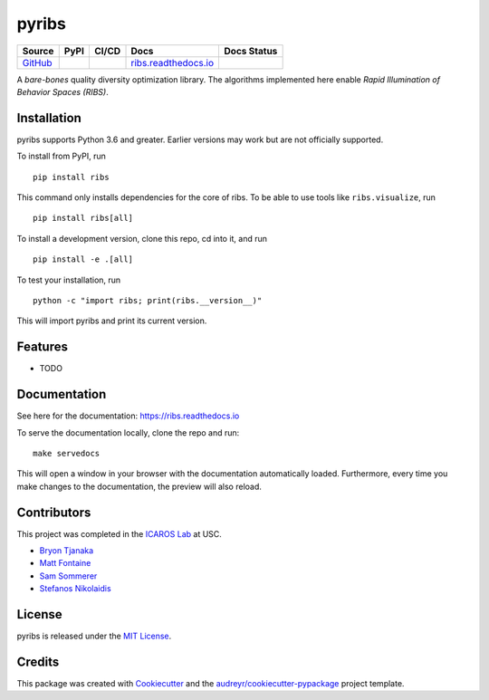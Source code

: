 ======
pyribs
======

+--------------------------------------------------+---------------------------------------------------------------------+------------------------------------------------------------------------------------------------------------------------------------------+------------------------------------------------------+------------------------------------------------------------------------------------------+
| Source                                           | PyPI                                                                | CI/CD                                                                                                                                    | Docs                                                 | Docs Status                                                                              |
+==================================================+=====================================================================+==========================================================================================================================================+======================================================+==========================================================================================+
| `GitHub <https://github.com/icaros-usc/pyribs>`_ | .. image:: https://img.shields.io/pypi/v/ribs.svg?style=flat-square | .. image:: https://img.shields.io/endpoint.svg?url=https%3A%2F%2Factions-badge.atrox.dev%2Ficaros-usc%2Fpyribs%2Fbadge&style=flat-square | `ribs.readthedocs.io <https://ribs.readthedocs.io>`_ | .. image:: https://readthedocs.org/projects/ribs/badge/?version=latest&style=flat-square |
|                                                  |     :target: https://pypi.python.org/pypi/ribs                      |     :target: https://github.com/icaros-usc/pyribs/actions?query=workflow%3A"Automated+Testing"                                           |                                                      |     :target: https://readthedocs.org/projects/ribs/                                      |
|                                                  |     :alt: PyPI                                                      |     :alt: Automated Testing                                                                                                              |                                                      |     :alt: Documentation Status                                                           |
+--------------------------------------------------+---------------------------------------------------------------------+------------------------------------------------------------------------------------------------------------------------------------------+------------------------------------------------------+------------------------------------------------------------------------------------------+

A *bare-bones* quality diversity optimization library. The algorithms implemented here enable *Rapid Illumination of Behavior Spaces (RIBS)*.

Installation
------------

pyribs supports Python 3.6 and greater. Earlier versions may work but are not
officially supported.

To install from PyPI, run ::

  pip install ribs

This command only installs dependencies for the core of ribs. To be able to use
tools like ``ribs.visualize``, run ::

  pip install ribs[all]

To install a development version, clone this repo, cd into it, and run ::

  pip install -e .[all]

To test your installation, run ::

  python -c "import ribs; print(ribs.__version__)"

This will import pyribs and print its current version.

Features
--------

* TODO

Documentation
-------------

See here for the documentation: https://ribs.readthedocs.io

To serve the documentation locally, clone the repo and run::

  make servedocs

This will open a window in your browser with the documentation automatically
loaded. Furthermore, every time you make changes to the documentation, the
preview will also reload.

Contributors
------------

This project was completed in the `ICAROS Lab <http://icaros.usc.edu>`_ at USC.

* `Bryon Tjanaka <https://btjanaka.net>`_
* `Matt Fontaine <https://github.com/tehqin>`_
* `Sam Sommerer <https://github.com/sam-som-usc>`_
* `Stefanos Nikolaidis <https://stefanosnikolaidis.net>`_

License
-------

pyribs is released under the `MIT License <https://github.com/icaros-usc/pyribs/blob/master/LICENSE>`_.

Credits
-------

This package was created with Cookiecutter_ and the `audreyr/cookiecutter-pypackage`_ project template.

.. _Cookiecutter: https://github.com/audreyr/cookiecutter
.. _`audreyr/cookiecutter-pypackage`: https://github.com/audreyr/cookiecutter-pypackage
